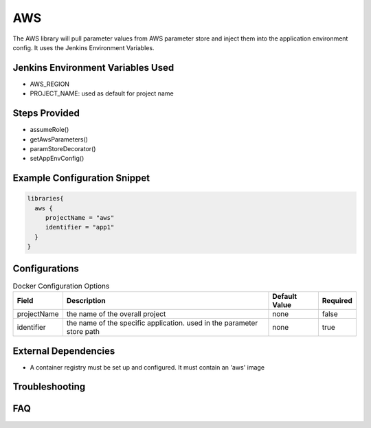 .. _AWS:
------
AWS
------

The AWS library will pull parameter values from AWS parameter store and inject them into the application environment config.
It uses the Jenkins Environment Variables.

Jenkins Environment Variables Used
==================================
- AWS_REGION
- PROJECT_NAME: used as default for project name

Steps Provided
==============

- assumeRole()
- getAwsParameters()
- paramStoreDecorator()
- setAppEnvConfig()

Example Configuration Snippet
=============================

.. code:: groovy

   libraries{
     aws {
        projectName = "aws"
        identifier = "app1"
     }
   }

Configurations
==============

.. csv-table::  Docker Configuration Options
   :header: "Field", "Description", "Default Value", "Required"

   "projectName", "the name of the overall project ", "none", "false"
   "identifier", "the name of the specific application. used in the parameter store path", "none", "true"

External Dependencies
=====================

- A container registry must be set up and configured. It must contain an 'aws' image

Troubleshooting
===============

FAQ
===
